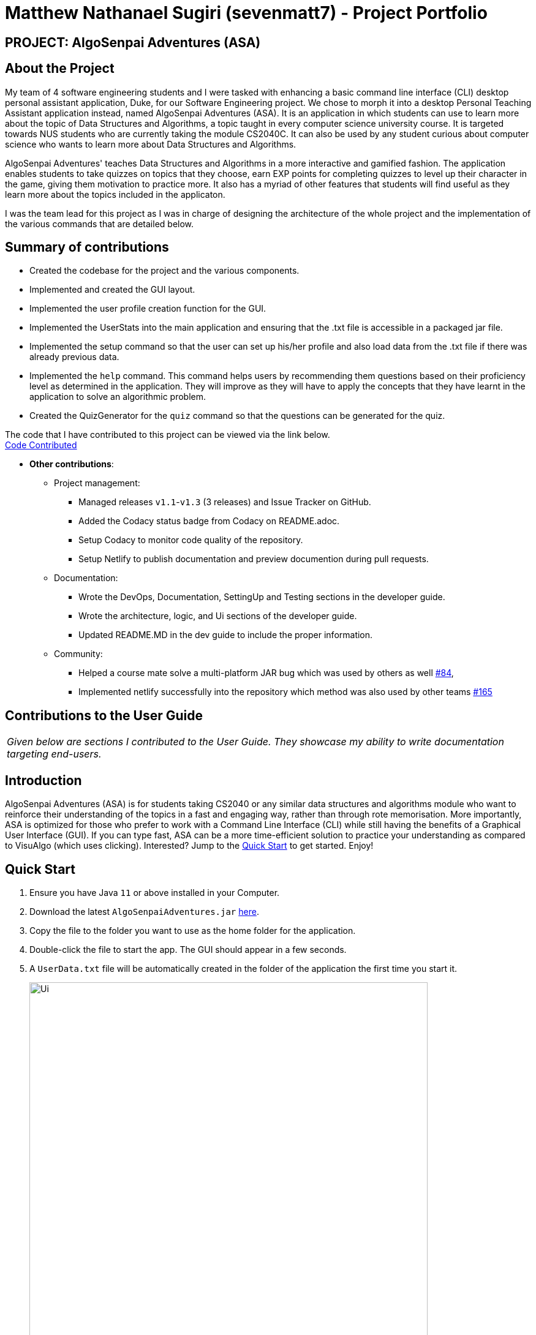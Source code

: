 = Matthew Nathanael Sugiri (sevenmatt7) - Project Portfolio
:site-section: AboutUs
:imagesDir: ../images
:stylesDir: ../stylesheets

== PROJECT: AlgoSenpai Adventures (ASA)

== About the Project
My team of 4 software engineering students and I were tasked with enhancing a basic command line
interface (CLI) desktop personal assistant application, Duke, for our Software Engineering project. We chose to morph
it into a desktop Personal Teaching Assistant application instead, named AlgoSenpai Adventures (ASA).
It is an application in which students can use to learn more about the topic of Data Structures and Algorithms, a topic
taught in every computer science university course. It is targeted towards NUS students who are currently taking the
module CS2040C. It can also be used by any student curious about computer science who wants to learn more about Data Structures
and Algorithms.

AlgoSenpai Adventures' teaches Data Structures and Algorithms in a more interactive and gamified fashion.
The application enables students to take quizzes on topics that they choose, earn EXP points for completing quizzes
to level up their character in the game, giving them motivation to practice more. It also has a myriad of other
features that students will find useful as they learn more about the topics included in the applicaton.

I was the team lead for this project as I was in charge of designing the architecture of the whole project and the
implementation of the various commands that are detailed below.

== Summary of contributions

* Created the codebase for the project and the various components.
* Implemented and created the GUI layout.
* Implemented the user profile creation function for the GUI.
* Implemented the UserStats into the main application and ensuring that the .txt file is accessible in a
packaged jar file.
* Implemented the setup command so that the user can set up his/her profile and also load data from the .txt file
if there was already previous data.
* Implemented the `help` command.
This command helps users by recommending them questions based on their proficiency level as determined in the application.
They will improve as they will have to apply the concepts that they have learnt in the application to solve an algorithmic problem.
* Created the QuizGenerator for the `quiz` command so that the questions can be generated for the quiz.

The code that I have contributed to this project can be viewed via the link below. +
https://nuscs2113-ay1920s1.github.io/dashboard/#search=sevenmatt7&sort=groupTitle&sortWithin=title&since=2019-09-21&timeframe=commit&mergegroup=false&groupSelect=groupByRepos&breakdown=false&tabOpen=false%5BCode%20Contributed%5D[Code Contributed]

* *Other contributions*:

** Project management:
*** Managed releases `v1.1`-`v1.3` (3 releases) and Issue Tracker on GitHub.
*** Added the Codacy status badge from Codacy on README.adoc.
*** Setup Codacy to monitor code quality of the repository.
*** Setup Netlify to publish documentation and preview documention during pull requests.


** Documentation:
*** Wrote the DevOps, Documentation, SettingUp and Testing sections in the developer guide.
*** Wrote the architecture, logic, and Ui sections of the developer guide.
*** Updated README.MD in the dev guide to include the proper information.

** Community:
*** Helped a course mate solve a multi-platform JAR bug which was used by others as well
https://github.com/nusCS2113-AY1920S1/forum/issues/84#issuecomment-548707737[#84],

*** Implemented netlify successfully into the repository which method was also used by other teams
https://github.com/AY1920S1-CS2113T-T09-3/main/pull/165[#165]


== Contributions to the User Guide

|===
|_Given below are sections I contributed to the User Guide. They showcase my ability to write documentation targeting end-users._
|===

== Introduction

AlgoSenpai Adventures (ASA) is for students taking CS2040 or any similar data structures and algorithms module who
want to reinforce their understanding of the topics in a fast and engaging way, rather than through rote memorisation.
More importantly, ASA is optimized for those who prefer to work with a Command Line Interface (CLI) while still having
the benefits of a Graphical User Interface (GUI). If you can type fast, ASA can be a more time-efficient solution to
practice your understanding as compared to VisuAlgo (which uses clicking). Interested? Jump to the <<Quick Start>> to
get started. Enjoy!

== Quick Start

.  Ensure you have Java `11` or above installed in your Computer.
.  Download the latest `AlgoSenpaiAdventures.jar` link:{repoURL}/releases[here].
.  Copy the file to the folder you want to use as the home folder for the application.
.  Double-click the file to start the app. The GUI should appear in a few seconds.
.  A `UserData.txt` file will be automatically created in the folder of the application the first
time you start it.

+
image::Ui.png[width="650"]
+

.  To begin, just type in `hello name gender` to put in your username and gender and press kbd:[Enter] to start your adventure.

+
image::Start.PNG[width="650"]
+
.  To see a list of commands you can use, just type `menu` and press kbd:[Enter].

+
image::menu.png[width="650]
+

.  To explore the syntax of each command, simply type `menu command` and press kbd:[Enter].

+
image::menuexample.png[width="650"]
+

.  You are now ready to start your adventure. +
    Some example commands you can try:

* *`lecture`* *`sorting`* : starts a lecture on sorting.
* *`quiz`* *`linkedlist`* : starts quiz on linked lists.
* *`exit`* : exits the game.

.  Refer to <<Features>> for details of each command.

=== Provides questions for improvement : `help`

This command provides a suggestion of problems (targeted at respective chapters) that you may wish to attempt to apply the
concepts you have learnt in the application to solve an algorithmic problem. The problems that are recommended are based
on your proficiency level so do not worry if you think that the questions might be too hard for you! +
Format : `help CHAPTER` +


Example : +
`help sorting` will list a few problems from Kattis that the user can attempt to increase their
understanding of the chapter selected, the problems recommended will be tailored to their level of understanding.

== Contributions to the Developer Guide

|===
|_Given below are sections I contributed to the Developer Guide. They showcase my ability to write technical documentation and the technical depth of my contributions to the project._
|===

== Setting up

Refer to the guide <<SettingUp#, here>>.

== Design

[[Design-Architecture]]
=== Architecture

.Architecture Diagram
image::ArchitectureDiagram.png[]

The *_Architecture Diagram_* given above explains the high-level design of AlgSenpai Adventures.
AlgoSenpai Adventures has an event-driven architecture. We used a Modified Model-View-Controller (MVC) design pattern
combined with the Command design pattern to create AlgoSenpai Adventures.

Given below is a quick overview of each component.


`Main` has two classes called link:https://github.com/AY1920S1-CS2113T-T09-3/main/blob/master/src/main/java/com/algosenpai/app/Launcher.java[`Launcher`]
and link:https://github.com/AY1920S1-CS2113T-T09-3/main/blob/master/src/main/java/com/algosenpai/app/MainApp.java[`MainApp`]. It is responsible for,

* At app launch: Initialising the components in the correct sequence, and connecting them up with each other.
* At shut down: Shutting down the components and invoking any cleanup methods where necessary.

`LogCenter` is a class that is used by many classes to write log messages to the application's log files. The log files
can be used during debugging to determine when and where the error occured during the running of the application.

The rest of the App consists of four components.

* <<Design-Ui,*`Ui`*>>: The UI of the App.
* <<Design-Logic,*`Logic`*>>: The command executor and the question generator.
* <<Design-Model,*`Stats`*>>: Holds the relevant user statistics and settings in the application.
* <<Design-Storage,*`Storage`*>>: Reads data from, and writes data to, the hard disk.


The sections below give more details of each component.

[[Design-Ui]]
=== UI component

.Structure of the UI Component
image::UiClassDiagram.png[]

*Class* : link:https://github.com/AY1920S1-CS2113T-T09-3/main/blob/master/src/main/java/com/algosenpai/app/ui/Ui.java[`Ui.java`]

The *_view_* component of the Ui consists of a `MainWindow` that is composed of three parts; `DialogBox`, `DialogBoxUser` and `StatusBox`.

The `UI` component uses the JavaFx UI framework. The layout of these UI parts are defined in matching `.fxml` files that are in the
`src/main/resources/view` folder. For example, the layout of the `MainWindow` is specified in link:https://github.com/AY1920S1-CS2113T-T09-3/main/blob/master/src/main/resources/view/MainWindow.fxml[`MainWindow.fxml`]

The `Ui.java` class is the controller class for the `.fxml` files. It handles any commands or input that the user has typed
on the GUI which then passes it on to the `Logic` component to be parsed and executed.

The `MusicController` class handles the playing of the background music as the application is run.

The `AnimationTimerController` class measures how much time the user is idle (e.g not typing any commands or scrolling)
as the application is run.

[[Design-Logic]]
=== Logic component

[[fig-LogicClassDiagram]]
.Structure of the Logic Component
image::LogicClassDiagram.png[]

*Class* :
link:https://github.com/AY1920S1-CS2113T-T09-3/main/blob/master/src/main/java/com/algosenpai/app/logic/Logic.java[`Logic.java`]

.  `Logic` uses the `Parser` class to parse the user command.
.  This results in a `XYZCommand` object which is executed by the `Logic`.
.  The command execution will result in the `Ui` to generate a `DialogBox` on the screen.
.  The quiz is generated by the `QuizGenerator` using the `Chapter` classes in the `chapters` package.
.  The lecture slides are generated by the `LectureGenerator` using the `Chapter` classes in the `chapters` package.



== Setting Up

== Prerequisites

. *JDK `11`* or above
. *IntelliJ* IDE
+
[NOTE]
IntelliJ by default has Gradle and JavaFx plugins installed. +
Do not disable them. If you have disabled them, go to `File` > `Settings` > `Plugins` to re-enable them.

== Setting up the project in your computer

. Fork this repo, and clone the fork to your computer
. Open IntelliJ (if you are not in the welcome screen, click `File` > `Close Project` to close the existing project dialog first)
. Set up the correct JDK version for Gradle (The project uses JDK `11`)
.. Click `Configure` > `Project Defaults` > `Project Structure`
.. Click `New...` and find the directory of the JDK
. Click `Import Project`
. Locate the `build.gradle` file and select it. Click `OK`
. Click `Open as Project`
. Click `OK` to accept the default settings.

== Verifying the setup

. Run the `com.algosenpai.app.Launcher` and try a few commands
. <<Testing#,Run the tests>> to ensure they all pass.

== Configurations to do before writing code

=== Configuring the coding style

This project follows https://github.com/oss-generic/process/blob/master/docs/CodingStandards.adoc[oss-generic coding standards]. IntelliJ's default style is mostly compliant with ours but it uses a different import order from ours. To rectify,

. Go to `File` > `Settings...` (Windows/Linux), or `IntelliJ IDEA` > `Preferences...` (macOS)
. Select `Editor` > `Code Style` > `Java`
. Click on the `Imports` tab to set the order

* For `Class count to use import with '\*'` and `Names count to use static import with '*'`: Set to `999` to prevent IntelliJ from contracting the import statements
* For `Import Layout`: The order is `import static all other imports`, `import java.\*`, `import javax.*`, `import org.\*`, `import com.*`, `import all other imports`. Add a `<blank line>` between each `import`


=== Updating documentation to match your fork

After forking the repo, the documentation will still have the AY1920S1-CS2113T-T09-3 branding and refer to the `AY1920S1-CS2113T-T09-3/main` repo.

If you plan to develop this fork as a separate product (i.e. instead of contributing to `AY1920S1-CS2113T-T09-3/main`), you should do the following:

. Configure the site-wide documentation settings in link:{repoURL}/build.gradle[`build.gradle`], such as the `site-name`, to suit your own project.

. Replace the URL in the attribute `repoURL` in link:{repoURL}/docs/DeveloperGuide.adoc[`DeveloperGuide.adoc`] and link:{repoURL}/docs/UserGuide.adoc[`UserGuide.adoc`] with the URL of your fork.


=== Getting started with coding

When you are ready to start coding, we recommend that you get some sense of the overall design by reading about <<DeveloperGuide#Design-Architecture, ALgoSenpai Adventures' architecture>>.

== DevOps
== Build Automation

We use Gradle to automate builds of AlgoSenpai Adventures.

== Continuous Integration

We use https://travis-ci.org/[Travis CI] and https://www.appveyor.com/[AppVeyor] to perform _Continuous Integration_ on our projects.

== Coverage Reporting

We use https://coveralls.io/[Coveralls] and _Jacoco_ to track the code coverage of our projects.

== Documentation Previews

When a pull request has changes to the asciidoc files, https://www.netlify.com/[Netlify] is used to preview the HTML version
of the modified asciidoc files.

== Making a Release

Here are the steps to create a new release.

.  Update the version number in the issue tracker.
.  Generate a JAR file using Gradle by running the `gradle build` command.
.  The JAR file can then be found in the `build/libs` folder.
.  Rename the JAR file to include the version number e.g `AlgoSenpaiAdventures-v1.0`
.  Tag the repo with the version number. e.g. `v1.0`
.  https://help.github.com/articles/creating-releases/[Create a new release using GitHub] and upload the JAR file you created.

== Managing Dependencies

Gradle downloads the dependencies automatically.

== Testing

== Running Tests

There are two ways to run tests.

*Method 1: Using IntelliJ JUnit test runner or Gradle in IntelliJ*

* To run all the tests, right-click on the `src/test/java` folder and choose `Run 'All Tests'`
* To run a subset of tests, you can right-click on a test package, test class, or a test and choose `Run ABCCommandTest`
* Alternatively, you can `Edit Configurations` in the top right hand corner of IntelliJ and make it such that
Gradle will run execute `test` task as shown in the screenshot below.

image::testingscreen.png[]

*Method 2: Using Gradle (on the console/terminal)*

* Open a console and run the command `gradlew test` (Mac/Linux: `./gradlew test`)

== Types of tests

We have three types of tests:

.  _Unit tests_ targeting the lowest level methods/classes. +
e.g. `com.algosenpai.app.commands.parser.ParserCheckIntegerTest`
.  _Integration tests_ that are checking the integration of multiple code units (the lower level code units are assumed
to be working). +
e.g. `com.algosenpai.app.StorageTest`
.  Hybrids of unit and integration tests. These tests are checking multiple code units as they work together to execute
the desired action. +
e.g. `com.algosenpai.app.commands.ClearCommandTest`


== Troubleshooting Testing
**Problem: Running the GUI tests using Gradle (using console commands or IntelliJ) result in an error on Windows.**

* Reason: It is known that the using `TestFX 11` framework on Windows to execute the tasks in _headless_ mode will
result in an error.
* Solution: The GUI tests need to be configured to run in _non-headless_ mode on Windows to execute and run the tests
successfully. Therefore, comment out the portion of code in the `build.gradle` file as shown in the screenshot below.
After this is done, run the tests again and the GUI should appear on the screen for testing. Do not move the mouse
cursor as the tests are being executed as it might interfere with the outcome of the tests.

image::commentscreen.png[width="400"]

== Documentation
== Introduction

We use asciidoc for writing documentation.

== Editing Documentation

You can download the AsciiDoc plugin for IntelliJ, which allows you to preview the changes you have made to your `.adoc` files in real-time.

== Editing Diagrams

We used `draw.io` to create and update the UML diagrams in the developer guide. The `.drawio` files can be found
in the `docs/diagrams` folder.

== Publishing Documentation

We publish our documentation to this website https://algosenpaiadventures.netlify.com/[AlgoSenpai Adventures]
using Netlify.

== Converting Documentation to PDF format

We use https://www.google.com/chrome/browser/desktop/[Google Chrome] for converting documentation to PDF format,
as Chrome's PDF engine preserves the hyperlinks in the documents.

Here are the steps to convert the project documentation files to PDF format.

.  Open a console and type in `gradle asciidoctor` to convert the AsciiDoc files in the `docs/` directory to HTML format.
.  Go to your generated HTML files in the `build/docs` folder, right click on them and select `Open with` -> `Google Chrome`.
.  Within Chrome, click on the `Print` option in Chrome's menu.
.  Set the destination to `Save as PDF`, then click `Save` to save a copy of the file in PDF format.



